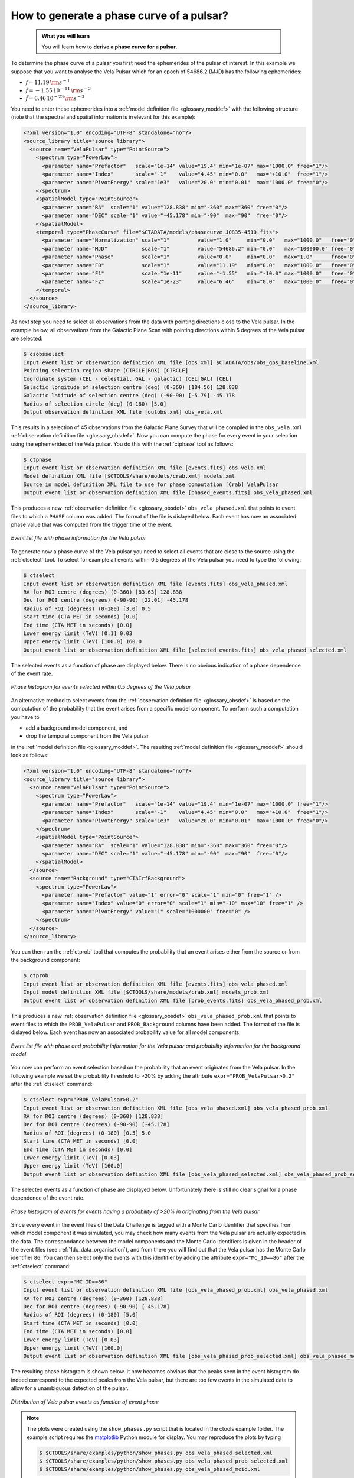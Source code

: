 .. _1dc_howto_phasecurve:

How to generate a phase curve of a pulsar?
------------------------------------------

  .. admonition:: What you will learn

     You will learn how to **derive a phase curve for a pulsar**.

To determine the phase curve of a pulsar you first need the ephemerides
of the pulsar of interest. In this example we suppose that you want to
analyse the Vela Pulsar which for an epoch of 54686.2 (MJD) has the
following ephemerides:

* :math:`f = 11.19 \, {\rm s}^{-1}`
* :math:`\dot{f} = -1.55 \, 10^{-11} \, {\rm s}^{-2}`
* :math:`\ddot{f} = 6.46 \, 10^{-23} \, {\rm s}^{-3}`

You need to enter these ephemerides into a
:ref:`model definition file <glossary_moddef>`
with the following structure (note that the spectral and spatial information
is irrelevant for this example):

.. code-block:: xml

   <?xml version="1.0" encoding="UTF-8" standalone="no"?>
   <source_library title="source library">
     <source name="VelaPulsar" type="PointSource">
       <spectrum type="PowerLaw">
         <parameter name="Prefactor"   scale="1e-14" value="19.4" min="1e-07" max="1000.0" free="1"/>
         <parameter name="Index"       scale="-1"    value="4.45" min="0.0"   max="+10.0"  free="1"/>
         <parameter name="PivotEnergy" scale="1e3"   value="20.0" min="0.01"  max="1000.0" free="0"/>
       </spectrum>
       <spatialModel type="PointSource">
         <parameter name="RA"  scale="1" value="128.838" min="-360" max="360" free="0"/>
         <parameter name="DEC" scale="1" value="-45.178" min="-90"  max="90"  free="0"/>
       </spatialModel>
       <temporal type="PhaseCurve" file="$CTADATA/models/phasecurve_J0835-4510.fits">
         <parameter name="Normalization" scale="1"         value="1.0"     min="0.0"   max="1000.0"   free="0"/>
         <parameter name="MJD"           scale="1"         value="54686.2" min="0.0"   max="100000.0" free="0"/>
         <parameter name="Phase"         scale="1"         value="0.0"     min="0.0"   max="1.0"      free="0"/>
         <parameter name="F0"            scale="1"         value="11.19"   min="0.0"   max="1000.0"   free="0"/>
         <parameter name="F1"            scale="1e-11"     value="-1.55"   min="-10.0" max="1000.0"   free="0"/>
         <parameter name="F2"            scale="1e-23"     value="6.46"    min="0.0"   max="1000.0"   free="0"/>
       </temporal>
     </source>
   </source_library>

As next step you need to select all observations from the data with pointing
directions close to the Vela pulsar. In the example below, all observations
from the Galactic Plane Scan with pointing directions within 5 degrees of the
Vela pulsar are selected:

.. code-block:: bash

   $ csobsselect
   Input event list or observation definition XML file [obs.xml] $CTADATA/obs/obs_gps_baseline.xml
   Pointing selection region shape (CIRCLE|BOX) [CIRCLE]
   Coordinate system (CEL - celestial, GAL - galactic) (CEL|GAL) [CEL]
   Galactic longitude of selection centre (deg) (0-360) [184.56] 128.838
   Galactic latitude of selection centre (deg) (-90-90) [-5.79] -45.178
   Radius of selection circle (deg) (0-180) [5.0]
   Output observation definition XML file [outobs.xml] obs_vela.xml

This results in a selection of 45 observations from the Galactic Plane Survey
that will be compiled in the ``obs_vela.xml``
:ref:`observation definition file <glossary_obsdef>`.
Now you can compute the phase for every event in your selection using the
ephemerides of the Vela pulsar. You do this with the :ref:`ctphase` tool
as follows:

.. code-block:: bash

   $ ctphase
   Input event list or observation definition XML file [events.fits] obs_vela.xml
   Model definition XML file [$CTOOLS/share/models/crab.xml] models.xml
   Source in model definition XML file to use for phase computation [Crab] VelaPulsar
   Output event list or observation definition XML file [phased_events.fits] obs_vela_phased.xml

This produces a new
:ref:`observation definition file <glossary_obsdef>`
``obs_vela_phased.xml`` that points to event files to which a ``PHASE``
column was added. The format of the file is dislayed below. Each event
has now an associated phase value that was computed from the trigger time of
the event.

.. figure:: howto_phasecurve_events.png
   :width: 700px
   :align: center

   *Event list file with phase information for the Vela pulsar*

To generate now a phase curve of the Vela pulsar you need to select all events
that are close to the source using the :ref:`ctselect` tool. To select for
example all events within 0.5 degrees of the Vela pulsar you need to type
the following:

.. code-block:: bash

   $ ctselect
   Input event list or observation definition XML file [events.fits] obs_vela_phased.xml
   RA for ROI centre (degrees) (0-360) [83.63] 128.838
   Dec for ROI centre (degrees) (-90-90) [22.01] -45.178
   Radius of ROI (degrees) (0-180) [3.0] 0.5
   Start time (CTA MET in seconds) [0.0]
   End time (CTA MET in seconds) [0.0]
   Lower energy limit (TeV) [0.1] 0.03
   Upper energy limit (TeV) [100.0] 160.0
   Output event list or observation definition XML file [selected_events.fits] obs_vela_phased_selected.xml

The selected events as a function of phase are displayed below. There is no
obvious indication of a phase dependence of the event rate.

.. figure:: howto_phasecurve_phases.png
   :width: 600px
   :align: center

   *Phase histogram for events selected within 0.5 degrees of the Vela pulsar*

An alternative method to select events from the
:ref:`observation definition file <glossary_obsdef>`
is based on the computation of the probability that the event arises from a
specific model component. To perform such a computation you have to

* add a background model component, and
* drop the temporal component from the Vela pulsar

in the
:ref:`model definition file <glossary_moddef>`. The resulting
:ref:`model definition file <glossary_moddef>`
should look as follows:

.. code-block:: xml

   <?xml version="1.0" encoding="UTF-8" standalone="no"?>
   <source_library title="source library">
     <source name="VelaPulsar" type="PointSource">
       <spectrum type="PowerLaw">
         <parameter name="Prefactor"   scale="1e-14" value="19.4" min="1e-07" max="1000.0" free="1"/>
         <parameter name="Index"       scale="-1"    value="4.45" min="0.0"   max="+10.0"  free="1"/>
         <parameter name="PivotEnergy" scale="1e3"   value="20.0" min="0.01"  max="1000.0" free="0"/>
       </spectrum>
       <spatialModel type="PointSource">
         <parameter name="RA"  scale="1" value="128.838" min="-360" max="360" free="0"/>
         <parameter name="DEC" scale="1" value="-45.178" min="-90"  max="90"  free="0"/>
       </spatialModel>
     </source>
     <source name="Background" type="CTAIrfBackground">
       <spectrum type="PowerLaw">
         <parameter name="Prefactor" value="1" error="0" scale="1" min="0" free="1" />
         <parameter name="Index" value="0" error="0" scale="1" min="-10" max="10" free="1" />
         <parameter name="PivotEnergy" value="1" scale="1000000" free="0" />
       </spectrum>
     </source>
   </source_library>

You can then run the :ref:`ctprob` tool that computes the probability that an
event arises either from the source or from the background component:

.. code-block:: bash

   $ ctprob
   Input event list or observation definition XML file [events.fits] obs_vela_phased.xml
   Input model definition XML file [$CTOOLS/share/models/crab.xml] models_prob.xml
   Output event list or observation definition XML file [prob_events.fits] obs_vela_phased_prob.xml

This produces a new
:ref:`observation definition file <glossary_obsdef>`
``obs_vela_phased_prob.xml`` that points to event files to which the
``PROB_VelaPulsar`` and ``PROB_Background`` columns have been added.
The format of the file is dislayed below. Each event has now an associated
probability value for all model components.

.. figure:: howto_phasecurve_prob.png
   :width: 800px
   :align: center

   *Event list file with phase and probability information for the Vela pulsar and probability information for the background model*

You now can perform an event selection based on the probability that an event
originates from the Vela pulsar. In the following example we set the
probability threshold to >20% by adding the attribute
``expr="PROB_VelaPulsar>0.2"`` after the :ref:`ctselect` command:

.. code-block:: bash

   $ ctselect expr="PROB_VelaPulsar>0.2"
   Input event list or observation definition XML file [obs_vela_phased.xml] obs_vela_phased_prob.xml
   RA for ROI centre (degrees) (0-360) [128.838]
   Dec for ROI centre (degrees) (-90-90) [-45.178]
   Radius of ROI (degrees) (0-180) [0.5] 5.0
   Start time (CTA MET in seconds) [0.0]
   End time (CTA MET in seconds) [0.0]
   Lower energy limit (TeV) [0.03]
   Upper energy limit (TeV) [160.0]
   Output event list or observation definition XML file [obs_vela_phased_selected.xml] obs_vela_phased_prob_selected.xml

The selected events as a function of phase are displayed below. Unfortunately
there is still no clear signal for a phase dependence of the event rate.

.. figure:: howto_phasecurve_probphases.png
   :width: 600px
   :align: center

   *Phase histogram of events for events having a probability of >20% in originating from the Vela pulsar*

Since every event in the event files of the Data Challenge is tagged with a
Monte Carlo identifier that specifies from which model component it was
simulated, you may check how many events from the Vela pulsar are actually
expected in the data. The correspondance between the model components and
the Monte Carlo identifiers is given in the header of the event files
(see :ref:`1dc_data_organisation`), and from there you will find out that
the Vela pulsar has the Monte Carlo identifier ``86``. You can then select only
the events with this identifier by adding the attribute ``expr="MC_ID==86"``
after the :ref:`ctselect` command:

.. code-block:: bash

   $ ctselect expr="MC_ID==86"
   Input event list or observation definition XML file [obs_vela_phased_prob.xml] obs_vela_phased.xml
   RA for ROI centre (degrees) (0-360) [128.838]
   Dec for ROI centre (degrees) (-90-90) [-45.178]
   Radius of ROI (degrees) (0-180) [5.0]
   Start time (CTA MET in seconds) [0.0]
   End time (CTA MET in seconds) [0.0]
   Lower energy limit (TeV) [0.03]
   Upper energy limit (TeV) [160.0]
   Output event list or observation definition XML file [obs_vela_phased_prob_selected.xml] obs_vela_phased_mcid.xml

The resulting phase histogram is shown below. It now becomes obvious that
the peaks seen in the event histogram do indeed correspond to the expected
peaks from the Vela pulsar, but there are too few events in the simulated data
to allow for a unambiguous detection of the pulsar.

.. figure:: howto_phasecurve_mcid.png
   :width: 700px
   :align: center

   *Distribution of Vela pulsar events as function of event phase*

.. note::
   The plots were created using the ``show_phases.py`` script that is
   located in the ctools example folder. The example script requires the
   `matplotlib <http://matplotlib.org>`_ Python module for display.
   You may reproduce the plots by typing

   .. code-block:: bash

      $ $CTOOLS/share/examples/python/show_phases.py obs_vela_phased_selected.xml
      $ $CTOOLS/share/examples/python/show_phases.py obs_vela_phased_prob_selected.xml
      $ $CTOOLS/share/examples/python/show_phases.py obs_vela_phased_mcid.xml



